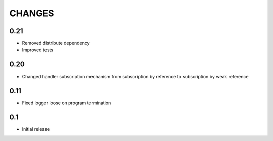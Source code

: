 CHANGES
=======

0.21
----

*   Removed distribute dependency
*   Improved tests

0.20
----

*   Changed handler subscription mechanism from subscription by reference to
    subscription by weak reference

0.11
----

*   Fixed logger loose on program termination

0.1
---

*   Initial release
